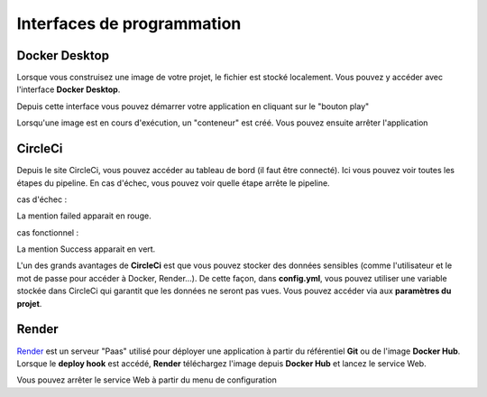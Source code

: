 ============================
Interfaces de programmation
============================

---------------
Docker Desktop
---------------

Lorsque vous construisez une image de votre projet, le fichier est stocké
localement. Vous pouvez y accéder avec l'interface **Docker Desktop**.

Depuis cette interface vous pouvez démarrer votre application en cliquant sur 
le "bouton play"


Lorsqu'une image est en cours d'exécution, un "conteneur" est créé. Vous pouvez
ensuite arrêter l'application


---------
CircleCi
---------

Depuis le site CircleCi, vous pouvez accéder au tableau de bord 
(il faut être connecté). Ici vous pouvez voir toutes les étapes du pipeline.
En cas d'échec, vous pouvez voir quelle étape arrête le pipeline.

cas d'échec :

La mention failed apparait en rouge.

cas fonctionnel :

La mention Success apparait en vert.

L'un des grands avantages de **CircleCi** est que vous pouvez stocker 
des données sensibles (comme l'utilisateur et le mot de passe pour accéder 
à Docker, Render...). De cette façon, dans **config.yml**, vous pouvez utiliser
une variable stockée dans CircleCi qui garantit que les données ne seront pas
vues. Vous pouvez accéder via aux **paramètres du projet**.


-------
Render
-------

`Render <https://render.com/>`_ est un serveur "Paas" utilisé pour déployer 
une application à partir du référentiel **Git** ou de l'image **Docker Hub**. 
Lorsque le **deploy hook** est accédé, **Render** téléchargez l'image depuis 
**Docker Hub** et lancez le service Web.


Vous pouvez arrêter le service Web à partir du menu de configuration
